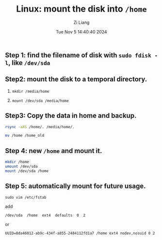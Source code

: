 #+title: Linux: mount the disk into ~/home~
#+date: Tue Nov  5 14:40:40 2024
#+author: Zi Liang
#+email: zi1415926.liang@connect.polyu.hk
#+latex_class: elegantpaper
#+filetags: ::



** Step 1: find the filename of disk with =sudo fdisk -l=, like =/dev/sda=

** Step2: mount the disk to a temporal directory.

   1. =mkdir /media/home=

   2. =mount /dev/sda /media/home=
   
** Step3: Copy the data in home and backup.

#+BEGIN_SRC sh
  rsync -aXS /home/. /media/home/.

  mv /home /home_old
#+END_SRC
    
** Step 4: new =/home= and mount it.

#+BEGIN_SRC sh
  mkdir /home
  umount /dev/sda
  mount /dev/sda /home
#+END_SRC

** Step 5: automatically mount for future usage.


=sudo vim /etc/fstab=

add

=/dev/sda  /home  ext4  defaults  0  2=

or

=UUID=8da46012-ab9c-434f-a855-2484112fd1a7 /home ext4 nodev,nosuid 0 2=

